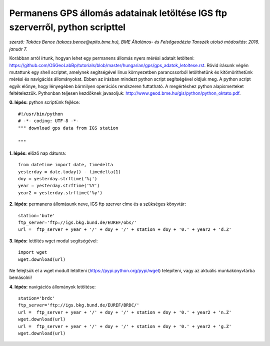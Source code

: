 Permanens GPS állomás adatainak letöltése IGS ftp szerverről, python scripttel
==============================================================================
*szerző: Takács Bence (takacs.bence@epito.bme.hu), 
BME Általános- és Felsőgeodézia Tanszék 
utolsó módosítás: 2016. január 7.*

Korábban arról írtunk, hogyan lehet egy permanens állomás nyers mérési adatait letölteni: https://github.com/OSGeoLabBp/tutorials/blob/master/hungarian/gps/gps_adatok_letoltese.rst.
Rövid írásunk végén mutattunk egy shell scriptet, amelynek segítségével linux környezetben parancssorból letölthetünk és kitömöríthetünk mérési és navigációs állományokat. Ebben az írásban mindezt python script segítségével oldjuk meg. A python script egyik előnye, hogy lényegében bármilyen operációs rendszeren futtatható. A megértéshez python alapismerteket feltételezzük. Pythonban teljesen kezdőknek javasoljuk: http://www.geod.bme.hu/gis/python/python_oktato.pdf.

**0. lépés:** python scriptünk fejléce::

  #!/usr/bin/python
  # -*- coding: UTF-8 -*-
  """ download gps data from IGS station

  """

**1. lépés:** előző nap dátuma::

  from datetime import date, timedelta
  yesterday = date.today() - timedelta(1)
  doy = yesterday.strftime('%j')
  year = yesterday.strftime('%Y')
  year2 = yesterday.strftime('%y')

**2. lépés:** permanens állomásunk neve, IGS ftp szerver címe és a szükséges könyvtár::

  station='bute'
  ftp_server='ftp://igs.bkg.bund.de/EUREF/obs/'
  url =  ftp_server + year + '/' + doy + '/' + station + doy + '0.' + year2 + 'd.Z'

**3. lépés:** letöltés wget modul segítségével::

  import wget
  wget.download(url)

Ne felejtsük el a wget modult letölteni (https://pypi.python.org/pypi/wget) telepíteni, vagy az aktuális munkakönyvtárba bemásolni!

**4. lépés:** navigációs állományok letöltése::

  station='brdc'
  ftp_server='ftp://igs.bkg.bund.de/EUREF/BRDC/'
  url =  ftp_server + year + '/' + doy + '/' + station + doy + '0.' + year2 + 'n.Z'
  wget.download(url)
  url =  ftp_server + year + '/' + doy + '/' + station + doy + '0.' + year2 + 'g.Z'
  wget.download(url)
